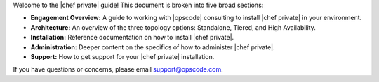 .. The contents of this file may be included in multiple topics.
.. This file should not be changed in a way that hinders its ability to appear in multiple documentation sets.

Welcome to the |chef private| guide! This document is broken into five broad sections:

* **Engagement Overview:** A guide to working with |opscode| consulting to install |chef private| in your environment.
* **Architecture:** An overview of the three topology options: Standalone, Tiered, and High Availability.
* **Installation:** Reference documentation on how to install |chef private|.
* **Administration:** Deeper content on the specifics of how to administer |chef private|.
* **Support:** How to get support for your |chef private| installation.

If you have questions or concerns, please email support@opscode.com.

